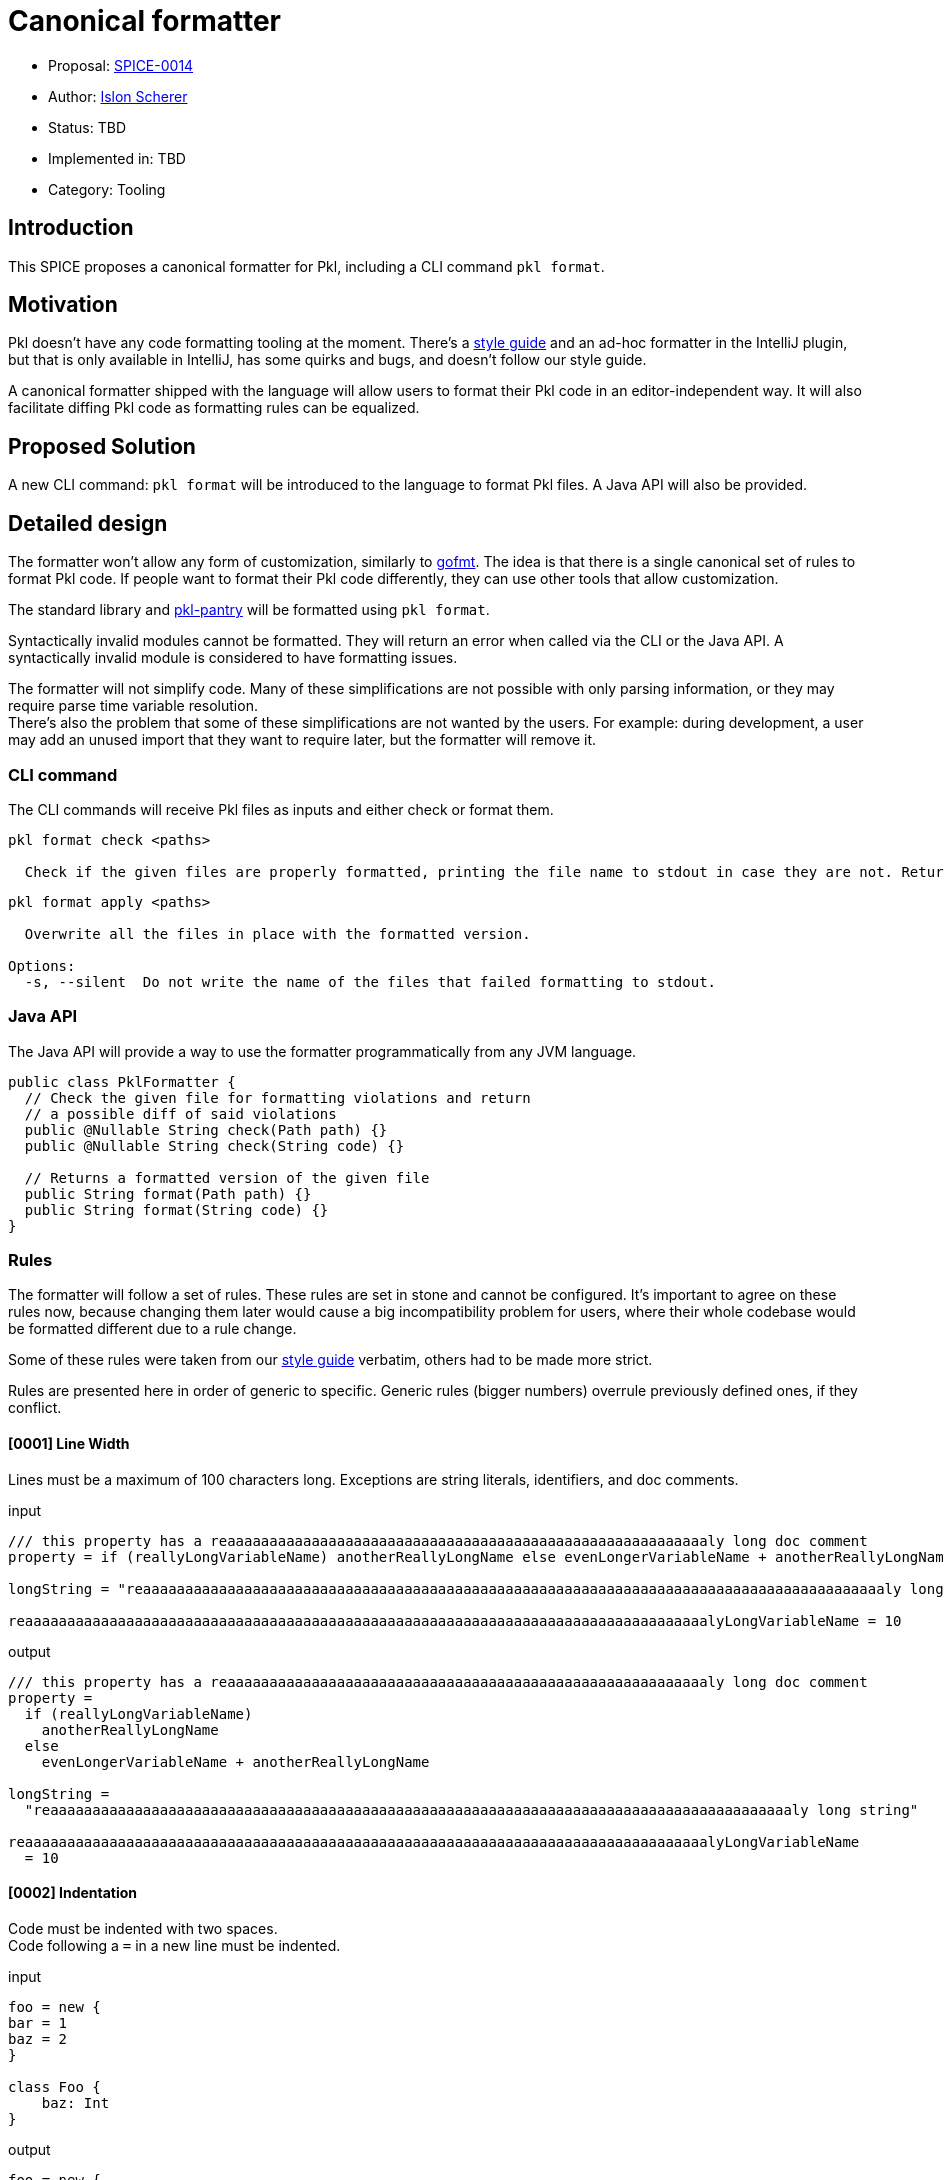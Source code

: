 = Canonical formatter

* Proposal: link:./SPICE-0014-canonical-formatter.adoc[SPICE-0014]
* Author: https://github.com/stackoverflow[Islon Scherer]
* Status: TBD
* Implemented in: TBD
* Category: Tooling

== Introduction

This SPICE proposes a canonical formatter for Pkl, including a CLI command `pkl format`.

== Motivation

Pkl doesn't have any code formatting tooling at the moment. There's a https://pkl-lang.org/main/current/style-guide/index.html[style guide]
and an ad-hoc formatter in the IntelliJ plugin, but that is only available in IntelliJ, has some quirks and bugs,
and doesn't follow our style guide.

A canonical formatter shipped with the language will allow users to format their Pkl code in an editor-independent way.
It will also facilitate diffing Pkl code as formatting rules can be equalized.

== Proposed Solution

A new CLI command: `pkl format` will be introduced to the language to format Pkl files.
A Java API will also be provided.

== Detailed design

The formatter won't allow any form of customization, similarly to https://pkg.go.dev/cmd/gofmt[gofmt].
The idea is that there is a single canonical set of rules to format Pkl code. If people want to format their Pkl
code differently, they can use other tools that allow customization.

The standard library and https://github.com/apple/pkl-pantry[pkl-pantry] will be formatted using `pkl format`.

Syntactically invalid modules cannot be formatted. They will return an error when called via the CLI or the Java API.
A syntactically invalid module is considered to have formatting issues.

The formatter will not simplify code. Many of these simplifications are not possible with only parsing information,
or they may require parse time variable resolution. +
There's also the problem that some of these simplifications are not wanted by the users. For example: during
development, a user may add an unused import that they want to require later, but the formatter will remove it.

=== CLI command

The CLI commands will receive Pkl files as inputs and either check or format them.

[source,shell]
----
pkl format check <paths>

  Check if the given files are properly formatted, printing the file name to stdout in case they are not. Returns non-zero in case of failure.
----

[source,shell]
----
pkl format apply <paths>

  Overwrite all the files in place with the formatted version.

Options:
  -s, --silent  Do not write the name of the files that failed formatting to stdout.
----

=== Java API

The Java API will provide a way to use the formatter programmatically from any JVM language.

[source, java]
----
public class PklFormatter {
  // Check the given file for formatting violations and return
  // a possible diff of said violations
  public @Nullable String check(Path path) {}
  public @Nullable String check(String code) {}

  // Returns a formatted version of the given file
  public String format(Path path) {}
  public String format(String code) {}
}
----

=== Rules

The formatter will follow a set of rules. These rules are set in stone and cannot be configured.
It's important to agree on these rules now, because changing them later would cause a big incompatibility problem
for users, where their whole codebase would be formatted different due to a rule change.

Some of these rules were taken from our https://pkl-lang.org/main/current/style-guide/index.html[style guide] verbatim,
others had to be made more strict.

Rules are presented here in order of generic to specific.
Generic rules (bigger numbers) overrule previously defined ones, if they conflict.

==== [0001] Line Width

Lines must be a maximum of 100 characters long. Exceptions are string literals, identifiers, and doc comments.

.input
[source, pkl]
----
/// this property has a reaaaaaaaaaaaaaaaaaaaaaaaaaaaaaaaaaaaaaaaaaaaaaaaaaaaaaaaaaly long doc comment
property = if (reallyLongVariableName) anotherReallyLongName else evenLongerVariableName + anotherReallyLongName

longString = "reaaaaaaaaaaaaaaaaaaaaaaaaaaaaaaaaaaaaaaaaaaaaaaaaaaaaaaaaaaaaaaaaaaaaaaaaaaaaaaaaaaaaaaaaly long string"

reaaaaaaaaaaaaaaaaaaaaaaaaaaaaaaaaaaaaaaaaaaaaaaaaaaaaaaaaaaaaaaaaaaaaaaaaaaaaaaaaalyLongVariableName = 10
----

.output
[source, pkl]
----
/// this property has a reaaaaaaaaaaaaaaaaaaaaaaaaaaaaaaaaaaaaaaaaaaaaaaaaaaaaaaaaaly long doc comment
property =
  if (reallyLongVariableName)
    anotherReallyLongName
  else
    evenLongerVariableName + anotherReallyLongName

longString =
  "reaaaaaaaaaaaaaaaaaaaaaaaaaaaaaaaaaaaaaaaaaaaaaaaaaaaaaaaaaaaaaaaaaaaaaaaaaaaaaaaaaaaaaaaaly long string"

reaaaaaaaaaaaaaaaaaaaaaaaaaaaaaaaaaaaaaaaaaaaaaaaaaaaaaaaaaaaaaaaaaaaaaaaaaaaaaaaaalyLongVariableName
  = 10
----

==== [0002] Indentation

Code must be indented with two spaces. +
Code following a `=` in a new line must be indented.

.input
[source, pkl]
----
foo = new {
bar = 1
baz = 2
}

class Foo {
    baz: Int
}
----

.output
[source, pkl]
----
foo = new {
  bar = 1
  baz = 2
}

class Foo {
  baz: Int
}
----

==== [0003] Spaces

A space must be added

- After keywords, except function/property-like keywords (`trace`, `throw`, `module`, `this`, `super`, `outer`, `read`,
`read?`, `read*`)
- Before and after braces
- Before and after an equals sign
- Before and after an arrow (`->`)
- Before a line or block comment start (`//`, `/*`)
- Before a block comment end (`*/`)
- Around infix operators
- After a comma
- After a colon
- After a semicolon
- After a line, block, or doc comment start (`//`, `///`, `/*`)
- Before the opening parentheses in control operators like `if`, `for`, `when`

There must be no empty spaces

- Before a comma
- Before a colon
- Before a subscript (`[]`)
- Before a `?` in a nullable type
- Before and after a pipe
- After a function name
- After a `*` in a default type
- Between a type and its constraints and type parameters
- After the opening and before the closing of: parentheses (`()`), square brackets (`[]`), and angle brackets (`<>`)
- At the end of a line

.input
[source, pkl]
----
import"foo.pkl"

bar=new  Listing < Int > ( !isEmpty ){1}//a bar

///a baz
///returns its parameter
baz = (x)->x

function fun ( x:Int ? ,b  :Boolean )= if(b)/*return x*/x else x+bar [0 ]

choices: "foo" | * "bar" | String
----

.output
[source, pkl]
----
import "foo.pkl"

bar = new Listing<Int>(!isEmpty) { 1 } // a bar

/// a baz
/// returns its parameter
baz = (x) -> x

function fun(x: Int?, b: Boolean) = if (b) /* return x */ x else x + bar[0]

choices: "foo"|*"bar"|String
----

==== [0004] Line breaks

The following constructs must be written in a single line, if they don't go over the maximum line limit.

- Module, amend, and extend definition
- Import clause
- Class header
- Properties
- Functions
- Types

Parameters, type parameters, and method arguments that don't fit a single line must be indented and written
in separate lines with a trailing comma.

.input
[source, pkl]
----
module
 foo.bar.baz
amends
 "bar.pkl"

import
 "@foo/Foo.pkl"
  as foo

local
open
class Bar {}

const
local
baz = 10

local
function
fun(x) =
  x

local function function2(parameter1: Parameter1Type, parameter2: Parameter2Type, parameter3: Parameter3Type, parameter4: Parameter4Type): String = ""

prop = function2(loooooooooooooooooogParameter1, loooooooooooooooooogParameter2, loooooooooooooooooogParameter3, loooooooooooooooooogParameter4)

prop2: String
  |Int
  |Boolean
----

.output
[source, pkl]
----
module foo.bar.baz
amends "bar.pkl"

import "@foo/Foo.pkl" as foo

local open class Bar {}

const local baz = 10

local function fun(x) = x

local function function2(
  parameter1: Parameter1Type,
  parameter2: Parameter2Type,
  parameter3: Parameter3Type,
  parameter4: Parameter4Type
): String = ""

prop =
  function2(
    loooooooooooooooooogParameter1,
    loooooooooooooooooogParameter2,
    loooooooooooooooooogParameter3,
    loooooooooooooooooogParameter4
  )

prop2: String|Int|Boolean
----

.lineBreakInput
[source, pkl]
----
module reaaaaaaaaaaaaaaaaaaaaaaaaaaaaaaaly.loooooooooooooooooooooooooooooooog.naaaaaaaaaaaaaaaaaaaaaaaaaame
extends "reaaaaaaaaaaaaaaaaaaaaaaaaaaaaaaaaaaaaaaaaaaaaaaaaaaaaaaaaaaaaaaaaaaaaaaaaaaaaaaalyLongModule.pkl"

import "reaaaaaaaaaaaaaaaaaaaaaaaaaaaaaaaaaaaaaaaaaaaaaaaaaaaaaaaaaaaaaaaaaaaaaaaaaaaaaaalyLongModule.pkl" as foo

local open class LoooooooooooooooooooooooooooooooooooooooooooooooooooooooooooooooooooooooooooooongName {}

local open class ReaaaaaaaaaaaaaaaaaaaaaaaaaaaaaaaaaaaaaaaaaaaaaaaaaaaaaaaaaaaaaaaaaaaaaaaaaaaaaaaaaaaaalyLongName {}

const hidden loooooooooooooooooooooooooooooooooooooooooooooooooooooooooooooooooooooooooooooooooooogName = 99

const hidden reallyLoooooooooooooooooooooooooooooooooooooooooooooooooooooooooooooooooooooooooooooooooooogName = 99

const local function looooooooooooooooooooooooooooooooooooooooooooooooooooooooooooooooooooooooooooooooogName(x: Int, y) = x + y

const local function reallyLooooooooooooooooooooooooooooooooooooooooooooooooooooooooooooooooooooooooooooooooogName(x: Int, y) = x + y

typealias Foo = LooooooooooooooooooooooooongTypeName|AnotherLooooooooooooooooooooooooongTypeName|OtherLooooooooooooooooooooooooongTypeName

bar: Boolean|Mapping<LooooooooooooooooooooooooongTypeName, AnotherLooooooooooooooooooooooooongTypeName>(loooooooooooooooooooogConstraint)
----

.lineBreakOutput
[source, pkl]
----
module
  reaaaaaaaaaaaaaaaaaaaaaaaaaaaaaaaly
    .loooooooooooooooooooooooooooooooog
    .naaaaaaaaaaaaaaaaaaaaaaaaaame
extends
  "reaaaaaaaaaaaaaaaaaaaaaaaaaaaaaaaaaaaaaaaaaaaaaaaaaaaaaaaaaaaaaaaaaaaaaaaaaaaaaaalyLongModule.pkl"

import
  "reaaaaaaaaaaaaaaaaaaaaaaaaaaaaaaaaaaaaaaaaaaaaaaaaaaaaaaaaaaaaaaaaaaaaaaaaaaaaaaalyLongModule.pkl"
  as foo

local open
class LoooooooooooooooooooooooooooooooooooooooooooooooooooooooooooooooooooooooooooooongName {}

local open
class
  ReaaaaaaaaaaaaaaaaaaaaaaaaaaaaaaaaaaaaaaaaaaaaaaaaaaaaaaaaaaaaaaaaaaaaaaaaaaaaaaaaaaaaalyLongName
  {}

const hidden
loooooooooooooooooooooooooooooooooooooooooooooooooooooooooooooooooooooooooooooooooooogName = 99

const hidden
reallyLoooooooooooooooooooooooooooooooooooooooooooooooooooooooooooooooooooooooooooooooooooogName
  = 99

const local
function looooooooooooooooooooooooooooooooooooooooooooooooooooooooooooooooooooooooooooooooogName(
  x: Int,
  y
) = x + y

const local
function
  reallyLooooooooooooooooooooooooooooooooooooooooooooooooooooooooooooooooooooooooooooooooogName(
  x: Int,
  y
) = x + y

typealias Foo =
  LooooooooooooooooooooooooongTypeName
  |AnotherLooooooooooooooooooooooooongTypeName
  |OtherLooooooooooooooooooooooooongTypeName

bar:
  Boolean
  |Mapping<
    LooooooooooooooooooooooooongTypeName,
    AnotherLooooooooooooooooooooooooongTypeName
  >(loooooooooooooooooooogConstraint)
----

==== [0005] Module definitions

There must be no empty lines between a module and an amend/extend definition.

.input
[source, pkl]
----
module foo.bar.baz

amends "bar.pkl"
----

.output
[source, pkl]
----
module foo.bar.baz
amends "bar.pkl"
----

==== [0006] Imports

Imports must be sorted alphabetically. +
They must be grouped in 3 groups, in this order: absolute imports, project imports, and relative imports. +
Each group must be separated by an empty line. +
Imports in the same group must not be separated by an empty line.

.input
[source, pkl]
----
import "@foo/Foo.pkl" as foo
import* "**.pkl"

import "package://example.com/myPackage@1.0.0#/Qux.pkl"


import "https://example.com/baz.pkl"
import "..."
import "@bar/Bar.pkl"
----

.output
[source, pkl]
----
import "https://example.com/baz.pkl"
import "package://example.com/myPackage@1.0.0#/Qux.pkl"

import "@bar/Bar.pkl"
import "@foo/Foo.pkl" as foo

import* "**.pkl"
import "..."
----

==== [0007] Module and class members

Module and class members must be separated by exactly one empty line.

.input
[source, pkl]
----
foo = 4


bar: String = "bar"
class Foo {
  prop: Int; prop2: Boolean
}
----

.output
[source, pkl]
----
foo = 4

bar: String = "bar"

class Foo {
  prop: Int

  prop2: Boolean
}
----

==== [0008] Members within braces

Members within braces must be indented one level deeper than their parents.

.input
[source, pkl]
----
foo {
bar {
    baz = "hi"
}
}
----

.output
[source, pkl]
----
foo {
  bar {
    baz = "hi"
  }
}
----

==== [0009] Modifiers

Modifiers must be ordered in the following order:

. `external`
. `fixed`, `const`
. `local`, `hidden`
. `abstract`, `open`

.input
[source, pkl]
----
hidden const foo = 1

open local class Foo {}
----

.output
[source, pkl]
----
const hidden foo = 1

local open class Foo {}
----

==== [0010] Class bodies

Class bodies must have the opening `{` in the same line as the previous token. +
A new line must follow the opening `{`. +
The closing `}` should be in their own line. +
An empty body should have no new lines or spaces between `{` and `}`.

.input
[source, pkl]
----
class Foo {

}

class Bar
{
  qux = 1
}

class Baz { prop = 0 }
----

.output
[source, pkl]
----
class Foo {}

class Bar {
  qux = 1
}

class Baz {
  prop = 0
}
----

==== [0011] Object members

Object members must be either all defined in a single line or in separated lines. +
Members in the same line must be separated by a semicolon.

.input
[source, pkl]
----
foo: Listing<Int> = new {1 2   3; 4;5 6  7}

bar: Listing<Int> = new { 1 2
  3
  4
}

lineIsTooBig: Listing<Int> = new { 999999; 1000000; 1000001; 1000002; 1000003; 1000004; 1000005; 1000006 }

baz = new Dynamic {
  1 2
  3 4

  ["foo"] = 3; bar = 30


  baz = true
}

qux = new Dynamic {1 2 3 prop="prop"; [0]=9}
----

.output
[source, pkl]
----
foo: Listing<Int> = new { 1; 2; 3; 4; 5; 6; 7 }

bar: Listing<Int> = new {
  1
  2
  3
  4
}

lineIsTooBig: Listing<Int> = new {
  999999
  1000000
  1000001
  1000002
  1000003
  1000004
  1000005
  1000006
}

baz = new Dynamic {
  1
  2
  3
  4

  ["foo"] = 3
  bar = 30

  baz = true
}

qux = new Dynamic { 1; 2; 3; prop="prop"; [0] = 9 }
----

==== [0012] Expressions

If the expression is a `new`, amending, or literal function expression it should start in the same line as the `=`. +
In multiline contexts, operators must be written in the same line, except pipe (`|>`). +
The same operators will be flattened together and only indented once.

.input
[source, pkl]
----
foo {
  123123123123 + 123123123123 * 123123123123 - 123123123123 / 123123123123 + 123123123123 ** 123123123123
  2
  3
  4
}

bar = clazz.superclass == null || clazz.superclass.reflectee == Module || clazz.superclass.reflectee == Typed

baz =
new Listing {
  1
  2
} |> mixin1 |> mixin2
----

.output
[source, pkl]
----
foo {
  123123123123 + 123123123123 * 123123123123 - 123123123123 / 123123123123 +
    123123123123 ** 123123123123
  2
  3
  4
}

bar =
  clazz.superclass == null ||
    clazz.superclass.reflectee == Module ||
    clazz.superclass.reflectee == Typed

baz = new Listing {
  1
  2
}
  |> mixin1
  |> mixin2

----

==== [0013] Object parameters

Object parameters must start in the same line as the opening `{`, unless it exceeds the line limit. +
A new line must follow the `->`.

.input
[source, pkl]
----
foo {
  a, b, c -> a
}
----

.output
[source, pkl]
----
foo { a, b, c ->
  a
}
----

==== [0014] If expressions

An `if` that spans multiple lines must have the then and else clauses indented. +
Both clauses must be in their own line. +
If the else clause is followed by another `if`, it must not be indented and start in the same line as the `else`. +
An `if` will be written in a single line if it fits. +

.input
[source, pkl]
----
foo = if (predicate) 0
  else 1

bar =
  if (isItTooBigToFitInASingleLine) spanTheExpressionOverMultipleLines
  else fitEverythingInASingleLine

baz =
  if (somePredicate)
    firstComputation
  else
    if (anotherPredicate)
      secondComputation
    else
      thirdComputation
----

.output
[source, pkl]
----
foo = if (predicate) 0 else 1

bar =
  if (isItTooBigToFitInASingleLine)
    spanTheExpressionOverMultipleLines
  else
    fitEverythingInASingleLine

baz =
  if (somePredicate)
    firstComputation
  else if (anotherPredicate)
    secondComputation
  else
    thirdComputation
----

==== [0015] Let expressions

The expression following the let must *not* be indented if it doesn't fit a single line. +
A let followed by another let must not be indented. +
If the binding expression spans multiple lines, the opening and closing parentheses
must be on their own line and the whole binding must be indented.

.input
[source, pkl]
----
foo =
  let (x = 1)
    x

bar =
  let (x = 1)
    let (y = 2)
      new Listing {
        x
        y
      }

baz =
  let (value = new Listing {
  1 2})
    value
----

.output
[source, pkl]
----
foo = let (x = 1) x

bar =
  let (x = 1)
  let (y = 2)
  new Listing {
    x
    y
  }

baz =
  let (
    value = new Listing {
      1
      2
    }
  )
  value
----

==== [0016] Doc comments

There must be no empty line between a doc comment and its target.

.input
[source, pkl]
----
/// A foo

foo = 1
----

.output
[source, pkl]
----
/// A foo
foo = 1
----

==== [0017] Line and block comments

Comments will be kept, as much as possible, in the same position relative to the input. +
They will count towards the line limit. +

.input
[source, pkl]
----
// line comment
foo = 1 // reaaaaaaaaaaaaaaaaaaaaaaaaaaaaaaaaaaaaaaaaaaaaaaaaaaaaaaaaaaaaaaaaaaaaaaaaaaaly long comment

bar = 1 + /* block comment */
  1
----

.output
[source, pkl]
----
// line comment
foo = 1 // reaaaaaaaaaaaaaaaaaaaaaaaaaaaaaaaaaaaaaaaaaaaaaaaaaaaaaaaaaaaaaaaaaaaaaaaaaaaly long comment

bar =
  1 + /* block comment */
    1
----

==== [0018] Type aliases

Type aliases must be written in a single line if they fit the line limit.

.input
[source, pkl]
----
typealias NonEmptyString =
  String(!isEmpty)
----

.input
[source, pkl]
----
typealias NonEmptyString = String(!isEmpty)
----

==== [0019] Chained methods and properties

Chains of methods and properties must be written in a single line if it doesn't go over the maximum line limit. +
Chains that don't fit a single line must be separated into a new indented line containing the dot.

.input
[source, pkl]
----
foo = bar.baz.
  qux(1)

prop = someObject.propertyAccess1.propertyAccess2.methodAccess1(parameter1, parameter2).methodAccess2(1, 2, 3)
----

.output
[source, pkl]
----
foo = bar.baz.qux(1)

prop =
  someObject
    .propertyAccess1
    .propertyAccess2
    .methodAccess1(parameter1, parameter2)
    .methodAccess2(1, 2, 3)
----

==== [0020] Annotations

There must be no empty lines between annotations or between an annotation and its target.

.input
[source, pkl]
----
@Ann1

@Ann2 {
  foo = 1
}

bar = true
----

.output
[source, pkl]
----
@Ann1
@Ann2 {
  foo = 1
}
bar = true
----

== Compatibility

N/A

== Future directions

More rules can be added (though we should be wary of altering existing rules). And with parse time variable resolution
we could not only format but simplify code. +
Example of things that could be simplified in the future:

- Remove unused imports
- Ignore unused function/let parameters
- Reformat doc comments
- Add the `const` modifier for `local` properties that could be const

There's a fine line between what's the formatter responsibility and what's the linter. Simplification rules are
probably better located in the linter.

== Alternatives considered

Have a customizable formatter: this belongs in a text editor, not in the language itself. It also doesn't solve the
problem of having a single ruleset/source of truth.

== Acknowledgements

N/A
